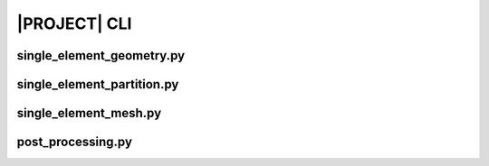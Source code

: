 .. _sphinx_cli:

#############
|PROJECT| CLI
#############

single_element_geometry.py
==========================

.. argparse::
    :ref: eabm_package.single_element_geometry.get_parser

single_element_partition.py
===========================

.. argparse::
    :ref: eabm_package.single_element_partition.get_parser

single_element_mesh.py
======================

.. argparse::
    :ref: eabm_package.single_element_mesh.get_parser

post_processing.py
==================

.. argparse::
    :ref: eabm_package.post_processing.get_parser

